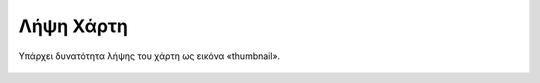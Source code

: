 .. _downloadmap:

===========
Λήψη Χάρτη
===========

Υπάρχει δυνατότητα λήψης του χάρτη ως εικόνα «thumbnail».

.. figure:: img/Image21.png
        :width: 50%